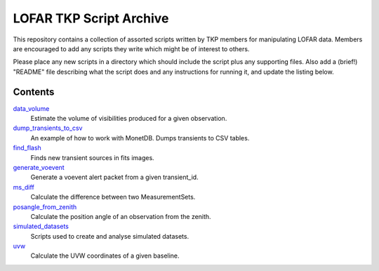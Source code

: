 LOFAR TKP Script Archive
========================

This repository contains a collection of assorted scripts written by TKP
members for manipulating LOFAR data. Members are encouraged to add any
scripts they write which might be of interest to others.

Please place any new scripts in a directory which should include the
script plus any supporting files. Also add a (brief!) "README" file
describing what the script does and any instructions for running it, and
update the listing below.

Contents
--------

`data_volume <https://github.com/transientskp/scripts/tree/master/data_volume>`_
    Estimate the volume of visibilities produced for a given observation.

`dump_transients_to_csv <https://github.com/transientskp/scripts/tree/master/dump_transients_to_csv>`_
    An example of how to work with MonetDB. Dumps transients to CSV tables.

`find_flash <https://github.com/transientskp/scripts/tree/master/find_flash>`_
    Finds new transient sources in fits images.

`generate_voevent <https://github.com/transientskp/scripts/tree/master/generate_voevent>`_
    Generate a voevent alert packet from a given transient_id.

`ms_diff <https://github.com/transientskp/scripts/tree/master/ms_diff>`_
    Calculate the difference between two MeasurementSets.

`posangle_from_zenith <https://github.com/transientskp/scripts/tree/master/posangle_from_zenith>`_
    Calculate the position angle of an observation from the zenith.

`simulated_datasets <https://github.com/transientskp/scripts/tree/master/simulated_datasets>`_
    Scripts used to create and analyse simulated datasets.

`uvw <https://github.com/transientskp/scripts/tree/master/uvw>`_
    Calculate the UVW coordinates of a given baseline.
